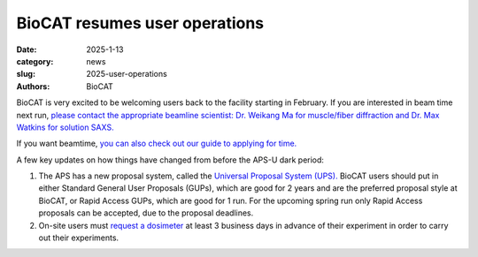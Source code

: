 BioCAT resumes user operations
######################################################################################################

:date: 2025-1-13
:category: news
:slug: 2025-user-operations
:authors: BioCAT

.. image:: {static}/images/facility_thumbnail.jpg
    :class: img-rounded

BioCAT is very excited to be welcoming users back to the facility starting in
February. If you are interested in beam time next run, `please contact the
appropriate beamline scientist: Dr. Weikang Ma for muscle/fiber diffraction
and Dr. Max Watkins for solution SAXS. <{filename}/pages/contact.rst>`_

If you want beamtime, `you can also check out our guide to applying for time.
<{filename}/pages/user_apply.rst>`_

A few key updates on how things have changed from before the APS-U dark period:

#.  The APS has a new proposal system, called the `Universal Proposal System (UPS).
    <https://www.aps.anl.gov/Users-Information/About-Proposals/using-the-UPS>`_
    BioCAT users should put in either Standard General User Proposals (GUPs), which
    are good for 2 years and are the preferred proposal style at BioCAT, or Rapid
    Access GUPs, which are good for 1 run. For the upcoming spring run only
    Rapid Access proposals can be accepted, due to the proposal deadlines.

#.  On-site users must `request a dosimeter
    <https://www.aps.anl.gov/Users-Information/APS-Dosimetry-Information>`_ at
    least 3 business days in advance of their experiment in order to carry out
    their experiments.
